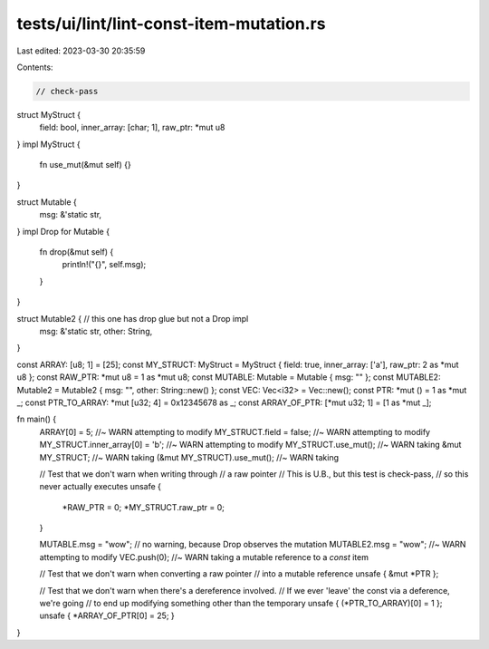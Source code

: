 tests/ui/lint/lint-const-item-mutation.rs
=========================================

Last edited: 2023-03-30 20:35:59

Contents:

.. code-block:: rs

    // check-pass

struct MyStruct {
    field: bool,
    inner_array: [char; 1],
    raw_ptr: *mut u8
}
impl MyStruct {
    fn use_mut(&mut self) {}
}

struct Mutable {
    msg: &'static str,
}
impl Drop for Mutable {
    fn drop(&mut self) {
        println!("{}", self.msg);
    }
}

struct Mutable2 { // this one has drop glue but not a Drop impl
    msg: &'static str,
    other: String,
}

const ARRAY: [u8; 1] = [25];
const MY_STRUCT: MyStruct = MyStruct { field: true, inner_array: ['a'], raw_ptr: 2 as *mut u8 };
const RAW_PTR: *mut u8 = 1 as *mut u8;
const MUTABLE: Mutable = Mutable { msg: "" };
const MUTABLE2: Mutable2 = Mutable2 { msg: "", other: String::new() };
const VEC: Vec<i32> = Vec::new();
const PTR: *mut () = 1 as *mut _;
const PTR_TO_ARRAY: *mut [u32; 4] = 0x12345678 as _;
const ARRAY_OF_PTR: [*mut u32; 1] = [1 as *mut _];

fn main() {
    ARRAY[0] = 5; //~ WARN attempting to modify
    MY_STRUCT.field = false; //~ WARN attempting to modify
    MY_STRUCT.inner_array[0] = 'b'; //~ WARN attempting to modify
    MY_STRUCT.use_mut(); //~ WARN taking
    &mut MY_STRUCT; //~ WARN taking
    (&mut MY_STRUCT).use_mut(); //~ WARN taking

    // Test that we don't warn when writing through
    // a raw pointer
    // This is U.B., but this test is check-pass,
    // so this never actually executes
    unsafe {
        *RAW_PTR = 0;
        *MY_STRUCT.raw_ptr = 0;
    }

    MUTABLE.msg = "wow"; // no warning, because Drop observes the mutation
    MUTABLE2.msg = "wow"; //~ WARN attempting to modify
    VEC.push(0); //~ WARN taking a mutable reference to a `const` item

    // Test that we don't warn when converting a raw pointer
    // into a mutable reference
    unsafe { &mut *PTR };

    // Test that we don't warn when there's a dereference involved.
    // If we ever 'leave' the const via a deference, we're going
    // to end up modifying something other than the temporary
    unsafe { (*PTR_TO_ARRAY)[0] = 1 };
    unsafe { *ARRAY_OF_PTR[0] = 25; }
}


